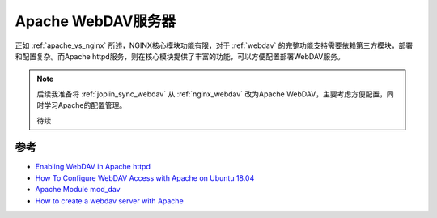 .. _apache_webdav:

====================
Apache WebDAV服务器
====================

正如 :ref:`apache_vs_nginx` 所述，NGINX核心模块功能有限，对于 :ref:`webdav` 的完整功能支持需要依赖第三方模块，部署和配置复杂。而Apache httpd服务，则在核心模块提供了丰富的功能，可以方便配置部署WebDAV服务。

.. note::

   后续我准备将 :ref:`joplin_sync_webdav` 从 :ref:`nginx_webdav` 改为Apache WebDAV，主要考虑方便配置，同时学习Apache的配置管理。

   待续

参考
=====

- `Enabling WebDAV in Apache httpd <https://access.redhat.com/articles/10636>`_
- `How To Configure WebDAV Access with Apache on Ubuntu 18.04 <https://www.digitalocean.com/community/tutorials/how-to-configure-webdav-access-with-apache-on-ubuntu-18-04>`_
- `Apache Module mod_dav <https://httpd.apache.org/docs/2.4/mod/mod_dav.html>`_
- `How to create a webdav server with Apache <https://www.filestash.app/2022/03/04/apache-webdav/>`_
